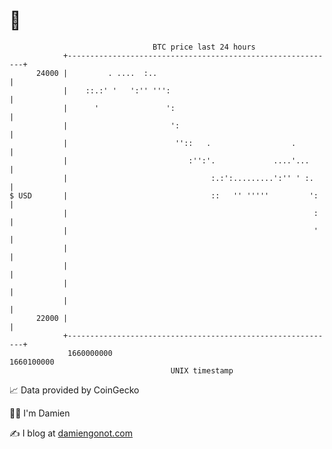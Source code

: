 * 👋

#+begin_example
                                   BTC price last 24 hours                    
               +------------------------------------------------------------+ 
         24000 |         . ....  :..                                        | 
               |    ::.:' '   ':'' ''':                                     | 
               |      '               ':                                    | 
               |                       ':                                   | 
               |                        ''::   .                  .         | 
               |                           :'':'.             ....'...      | 
               |                                :.:':.........':'' ' :.     | 
   $ USD       |                                ::   '' '''''         ':    | 
               |                                                       :    | 
               |                                                       '    | 
               |                                                            | 
               |                                                            | 
               |                                                            | 
               |                                                            | 
         22000 |                                                            | 
               +------------------------------------------------------------+ 
                1660000000                                        1660100000  
                                       UNIX timestamp                         
#+end_example
📈 Data provided by CoinGecko

🧑‍💻 I'm Damien

✍️ I blog at [[https://www.damiengonot.com][damiengonot.com]]
